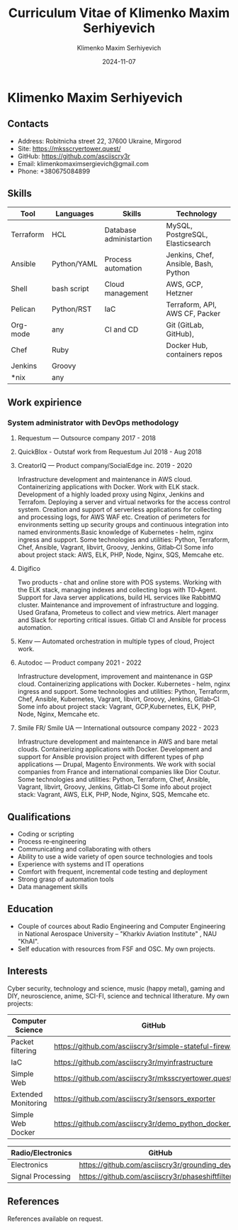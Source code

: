 #+title: Curriculum Vitae of Klimenko Maxim Serhiyevich
#+author: Klimenko Maxim Serhiyevich
#+email: klimenkomaximsergievich@gmail.com
#+date:   2024-11-07

* Klimenko Maxim Serhiyevich

[[./20241201_020409.jpg]]

** Contacts

- Address: Robitnicha street 22, 37600 Ukraine, Mirgorod
- Site: https://mksscryertower.quest/
- GitHub: https://github.com/asciiscry3r
- Email: klimenkomaximsergievich@gmail.com
- Phone: +380675084899

** Skills

| Tool      | Languages   | Skills                  | Technology                           |
|-----------+-------------+-------------------------+--------------------------------------|
| Terraform | HCL         | Database administartion | MySQL, PostgreSQL, Elasticsearch     |
| Ansible   | Python/YAML | Process automation      | Jenkins, Chef, Ansible, Bash, Python |
| Shell     | bash script | Cloud management        | AWS, GCP, Hetzner                    |
| Pelican   | Python/RST  | IaC                     | Terraform, API, AWS CF, Packer       |
| Org-mode  | any         | CI and CD               | Git (GitLab, GitHub),                |
| Chef      | Ruby        |                         | Docker Hub, containers repos         |
| Jenkins   | Groovy      |                         |                                      |
| *nix      | any         |                         |                                      |

** Work expirience

*** System administrator with DevOps methodology
**** Requestum — Outsource company 2017 - 2018
**** QuickBlox - Outstaf work from Requestum Jul 2018 - Aug 2018
**** CreatorIQ — Product company/SocialEdge inc. 2019 - 2020
Infrastructure development and maintenance in AWS cloud.
Containerizing applications with Docker.
Work with ELK stack.
Development of a highly loaded proxy using Nginx, Jenkins and Terrafom.
Deploying a server and virtual networks for the access control system.
Creation and support of serverless applications for collecting and processing logs, for AWS WAF etc.
Creation of perimeters for environments setting up security groups and continuous integration into named
environments.Basic knowledge of
Kubernetes ‑ helm, nginx ingress and support.
Some technologies and utilities: Python, Terraform, Chef, Ansible, Vagrant, libvirt, Groovy, Jenkins, Gitlab‑CI
Some info about project stack: AWS, ELK, PHP, Node, Nginx, SQS, Memcahe etc.
**** Digifico
Two products ‑ chat and online store with POS systems.
Working with the ELK stack, managing indexes and collecting logs with TD‑Agent.
Support for Java server applications, build HL services like RabbitMQ cluster.
Maintenance and improvement of infrastructure and logging.
Used Grafana, Prometeus to collect and view metrics. Alert manager and Slack for reporting critical issues.
Gitlab CI and Ansible for process automation.
**** Kenv — Automated orchestration in multiple types of cloud, Project work.
**** Autodoc — Product company 2021 - 2022
Infrastructure development, improvement and maintenance in GSP cloud.
Containerizing applications with Docker.
Kubernetes ‑ helm, nginx ingress and support.
Some technologies and utilities: Python, Terraform, Chef, Ansible, Kubernetes, Vagrant, libvirt, Groovy, Jenkins, Gitlab‑CI
Some info about project stack: Vagrant, GCP,Kubernetes, ELK, PHP, Node, Nginx, Memcahe etc.
**** Smile FR/ Smile UA — International outsource company 2022 - 2023
Infrastructure development and maintenance in AWS and bare metal clouds.
Containerizing applications with Docker.
Development and support for Ansible provision project with different types of php applications — Drupal, Magento
Environments. We work with social companies from France and international companies like Dior Coutur.
Some technologies and utilities: Python, Terraform, Chef, Ansible, Vagrant, libvirt, Groovy, Jenkins, Gitlab‑CI
Some info about project stack: Vagrant, AWS, ELK, PHP, Node, Nginx, SQS, Memcahe etc.

** Qualifications

+ Coding or scripting
+ Process re‑engineering
+ Communicating and collaborating with others
+ Ability to use a wide variety of open source technologies and tools
+ Experience with systems and IT operations
+ Comfort with frequent, incremental code testing and deployment
+ Strong grasp of automation tools
+ Data management skills

** Education

+ Couple of cources about Radio Engineering and Computer Engineering in National Aerospace University – "Kharkiv Aviation Institute" , NAU "KhAI".
+ Self education with resources from FSF and OSC. My own projects.

** Interests

Cyber security, technology and science, music (happy metal), gaming and DIY, neuroscience, anime, SCI-FI, science and technical litherature.
My own projects:

| Computer Science    | GitHub                                                  |
|---------------------+---------------------------------------------------------|
| Packet filtering    | https://github.com/asciiscry3r/simple-stateful-firewall |
| IaC                 | https://github.com/asciiscry3r/myinfrastructure         |
| Simple Web          | https://github.com/asciiscry3r/mksscryertower.quest     |
| Extended Monitoring | https://github.com/asciiscry3r/sensors_exporter         |
| Simple Web Docker   | https://github.com/asciiscry3r/demo_python_docker_image |

| Radio/Electronics | GitHub                                          |
|-------------------+-------------------------------------------------|
| Electronics       | https://github.com/asciiscry3r/grounding_device |
| Signal Processing | https://github.com/asciiscry3r/phaseshiftfilter |

** References

References available on request.
